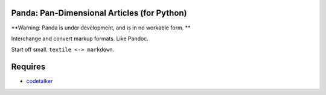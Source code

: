 Panda: Pan-Dimensional Articles (for Python)
============================================

**Warning: Panda is under development, and is in no workable form. **


Interchange and convert markup formats. Like Pandoc.

Start off small. ``textile <-> markdown``.

Requires
========

- `codetalker <https://github.com/jabapyth/codetalker/>`_
